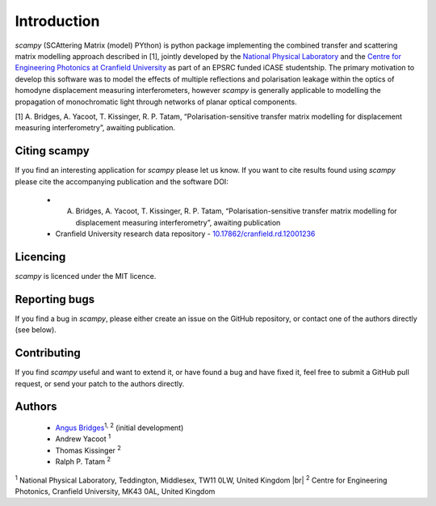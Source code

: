 .. |br| raw:: html

    <br />

Introduction 
============

`scampy` (SCAttering Matrix (model) PYthon) is python package implementing the combined transfer and scattering matrix
modelling approach described in [1], jointly developed by the `National
Physical Laboratory <https://www.npl.co.uk/>`_ and the `Centre for Engineering
Photonics at Cranfield University
<https://openoptics.info/>`_ as part of
an EPSRC funded iCASE studentship. The primary motivation to develop this
software was to model the effects of multiple reflections and polarisation
leakage within the optics of homodyne displacement measuring interferometers,
however `scampy` is generally applicable to modelling the propagation of
monochromatic light through networks of planar optical components.

[1] A. Bridges, A. Yacoot, T. Kissinger, R. P. Tatam, “Polarisation-sensitive transfer matrix modelling for displacement measuring interferometry”, awaiting publication.

Citing scampy
-------------

If you find an interesting application for `scampy` please let us know. If you
want to cite results found using `scampy` please cite the accompanying
publication and the software DOI:

    * A. Bridges, A. Yacoot, T. Kissinger, R. P. Tatam, “Polarisation-sensitive transfer matrix modelling for displacement measuring interferometry”, awaiting publication
    * Cranfield University research data repository - `10.17862/cranfield.rd.12001236 <https://doi.org/10.17862/cranfield.rd.12001236>`_

Licencing
---------

`scampy` is licenced under the MIT licence. 

Reporting bugs
--------------

If you find a bug in `scampy`, please either create an issue on the GitHub
repository, or contact one of the authors directly (see below).

Contributing
------------

If you find `scampy` useful and want to extend it, or have found a bug and have
fixed it, feel free to submit a GitHub pull request, or send your patch to the
authors directly.

Authors
-------

    * `Angus Bridges <https://github.com/AngusBridges>`_:sup:`1, 2` (initial development) 
    * Andrew Yacoot :sup:`1`
    * Thomas Kissinger :sup:`2`
    * Ralph P. Tatam :sup:`2`

:sup:`1` National Physical Laboratory, Teddington, Middlesex, TW11 0LW, United Kingdom |br|
:sup:`2` Centre for Engineering Photonics, Cranfield University, MK43 0AL, United Kingdom
